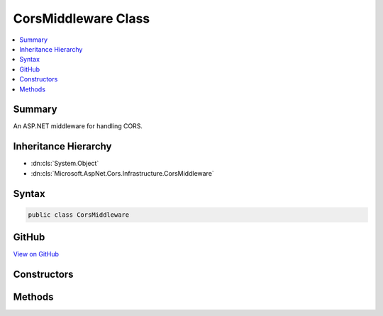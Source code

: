 

CorsMiddleware Class
====================



.. contents:: 
   :local:



Summary
-------

An ASP.NET middleware for handling CORS.





Inheritance Hierarchy
---------------------


* :dn:cls:`System.Object`
* :dn:cls:`Microsoft.AspNet.Cors.Infrastructure.CorsMiddleware`








Syntax
------

.. code-block:: csharp

   public class CorsMiddleware





GitHub
------

`View on GitHub <https://github.com/aspnet/apidocs/blob/master/aspnet/cors/src/Microsoft.AspNet.Cors/CorsMiddleware.cs>`_





.. dn:class:: Microsoft.AspNet.Cors.Infrastructure.CorsMiddleware

Constructors
------------

.. dn:class:: Microsoft.AspNet.Cors.Infrastructure.CorsMiddleware
    :noindex:
    :hidden:

    
    .. dn:constructor:: Microsoft.AspNet.Cors.Infrastructure.CorsMiddleware.CorsMiddleware(Microsoft.AspNet.Builder.RequestDelegate, Microsoft.AspNet.Cors.Infrastructure.ICorsService, Microsoft.AspNet.Cors.Infrastructure.CorsPolicy)
    
        
    
        Instantiates a new :any:`Microsoft.AspNet.Cors.Infrastructure.CorsMiddleware`\.
    
        
        
        
        :param next: The next middleware in the pipeline.
        
        :type next: Microsoft.AspNet.Builder.RequestDelegate
        
        
        :param corsService: An instance of .
        
        :type corsService: Microsoft.AspNet.Cors.Infrastructure.ICorsService
        
        
        :param policy: An instance of the  which can be applied.
        
        :type policy: Microsoft.AspNet.Cors.Infrastructure.CorsPolicy
    
        
        .. code-block:: csharp
    
           public CorsMiddleware(RequestDelegate next, ICorsService corsService, CorsPolicy policy)
    
    .. dn:constructor:: Microsoft.AspNet.Cors.Infrastructure.CorsMiddleware.CorsMiddleware(Microsoft.AspNet.Builder.RequestDelegate, Microsoft.AspNet.Cors.Infrastructure.ICorsService, Microsoft.AspNet.Cors.Infrastructure.ICorsPolicyProvider, System.String)
    
        
    
        Instantiates a new :any:`Microsoft.AspNet.Cors.Infrastructure.CorsMiddleware`\.
    
        
        
        
        :param next: The next middleware in the pipeline.
        
        :type next: Microsoft.AspNet.Builder.RequestDelegate
        
        
        :param corsService: An instance of .
        
        :type corsService: Microsoft.AspNet.Cors.Infrastructure.ICorsService
        
        
        :param policyProvider: A policy provider which can get an .
        
        :type policyProvider: Microsoft.AspNet.Cors.Infrastructure.ICorsPolicyProvider
        
        
        :param policyName: An optional name of the policy to be fetched.
        
        :type policyName: System.String
    
        
        .. code-block:: csharp
    
           public CorsMiddleware(RequestDelegate next, ICorsService corsService, ICorsPolicyProvider policyProvider, string policyName)
    

Methods
-------

.. dn:class:: Microsoft.AspNet.Cors.Infrastructure.CorsMiddleware
    :noindex:
    :hidden:

    
    .. dn:method:: Microsoft.AspNet.Cors.Infrastructure.CorsMiddleware.Invoke(Microsoft.AspNet.Http.HttpContext)
    
        
        
        
        :type context: Microsoft.AspNet.Http.HttpContext
        :rtype: System.Threading.Tasks.Task
    
        
        .. code-block:: csharp
    
           public Task Invoke(HttpContext context)
    

